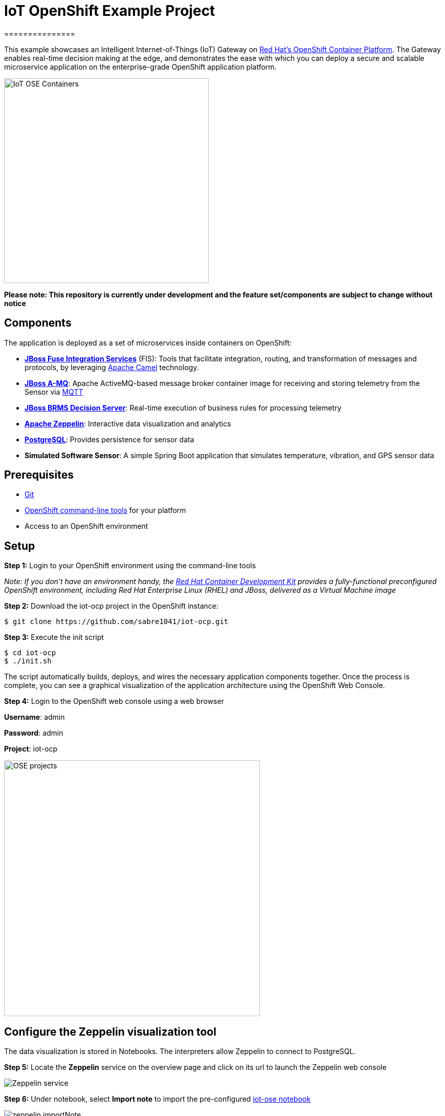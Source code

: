 = IoT OpenShift Example Project
===============

This example showcases an Intelligent Internet-of-Things (IoT) Gateway on https://www.openshift.com/container-platform/[Red Hat's OpenShift Container Platform].  The Gateway enables real-time decision making at the edge, and demonstrates the ease with which you can deploy a secure and scalable microservice application on the enterprise-grade OpenShift application platform.

image::images/IoT-OSE-Containers.png[height="400", align="center"]

*Please note: This repository is currently under development and the feature set/components are subject to change without notice*

== Components

The application is deployed as a set of microservices inside containers on OpenShift:

- *https://access.redhat.com/documentation/en/red-hat-xpaas/version-0/red-hat-xpaas-fuse-integration-services-image/[JBoss Fuse Integration Services]* (FIS): Tools that facilitate integration, routing, and transformation of messages and protocols, by leveraging http://camel.apache.org[Apache Camel] technology.
- *https://access.redhat.com/documentation/en/red-hat-xpaas/0/paged/red-hat-xpaas-a-mq-image/[JBoss A-MQ]*: Apache ActiveMQ-based message broker container image for receiving and storing telemetry from the Sensor via http://mqtt.org/[MQTT]
- *https://access.redhat.com/documentation/en/red-hat-xpaas/0/paged/red-hat-xpaas-decision-server-image/chapter-1-introduction-to-the-decision-server-image/[JBoss BRMS Decision Server]*: Real-time execution of business rules for processing telemetry
- *https://zeppelin.apache.org/[Apache Zeppelin]*: Interactive data visualization and analytics
- *https://www.postgresql.org/[PostgreSQL]*: Provides persistence for sensor data
- *Simulated Software Sensor*: A simple Spring Boot application that simulates temperature, vibration, and GPS sensor data

== Prerequisites

* https://git-scm.com/[Git]
* https://github.com/openshift/origin/releases[OpenShift command-line tools] for your platform
* Access to an OpenShift environment

== Setup

*Step 1:* Login to your OpenShift environment using the command-line tools

_Note: If you don't have an environment handy, the https://developers.redhat.com/products/cdk/overview/[Red Hat Container Development Kit] provides a fully-functional preconfigured OpenShift environment, including Red Hat Enterprise Linux (RHEL) and JBoss, delivered as a Virtual Machine image_

*Step 2:* Download the iot-ocp project in the OpenShift instance:

 $ git clone https://github.com/sabre1041/iot-ocp.git

*Step 3:* Execute the init script

 $ cd iot-ocp
 $ ./init.sh

The script automatically builds, deploys, and wires the necessary application components together.  Once the process is complete, you can see a graphical visualization of the application architecture using the OpenShift Web Console.

*Step 4:* Login to the OpenShift web console using a web browser

**Username**: admin

**Password**: admin

**Project**: iot-ocp

image::images/OSE-projects.png[width="500", align="center"]

== Configure the Zeppelin visualization tool

The data visualization is stored in Notebooks. The interpreters allow Zeppelin to connect to PostgreSQL.

*Step 5:* Locate the *Zeppelin* service on the overview page and click on its url to launch the Zeppelin web console

image::images/Zeppelin-service.png[align="center"]

*Step 6:* Under notebook, select **Import note** to import the pre-configured https://github.com/ishuverma/iot-ose/blob/master/support/zeppelin/iot-ose.json[iot-ose notebook]

image::images/zeppelin-importNote.png[align="center"]

*Step 7:* Execute all visualizations by hitting the "Play" button on the top lefthand corner of the page next to the name of the note

image::images/Zeppelin-results.png[align="center"]

*Step 8:* Periodically refresh the note data through cron scheduler

image::images/zeppelin-note-chron.png[align="center"]

== Starting the Gateway

To bring the project back up, the components should be _started_ in the following order:

0. PostgreSQL
0. JBoss A-MQ
0. Kie
0. JBoss Fuse Integration Services (FIS)
0. Simulated Software Sensor
0. Apache Zeppelin

== Copyright and License

Copyright 2016 by Red Hat, Inc.

Licensed under the Apache License, Version 2.0 (the "License"); you may not
use this package except in compliance with the License (see the `LICENSE` file
included in this distribution). You may obtain a copy of the License at

   http://www.apache.org/licenses/LICENSE-2.0

Unless required by applicable law or agreed to in writing, software
distributed under the License is distributed on an "AS IS" BASIS, WITHOUT
WARRANTIES OR CONDITIONS OF ANY KIND, either express or implied. See the
License for the specific language governing permissions and limitations under
the License.
